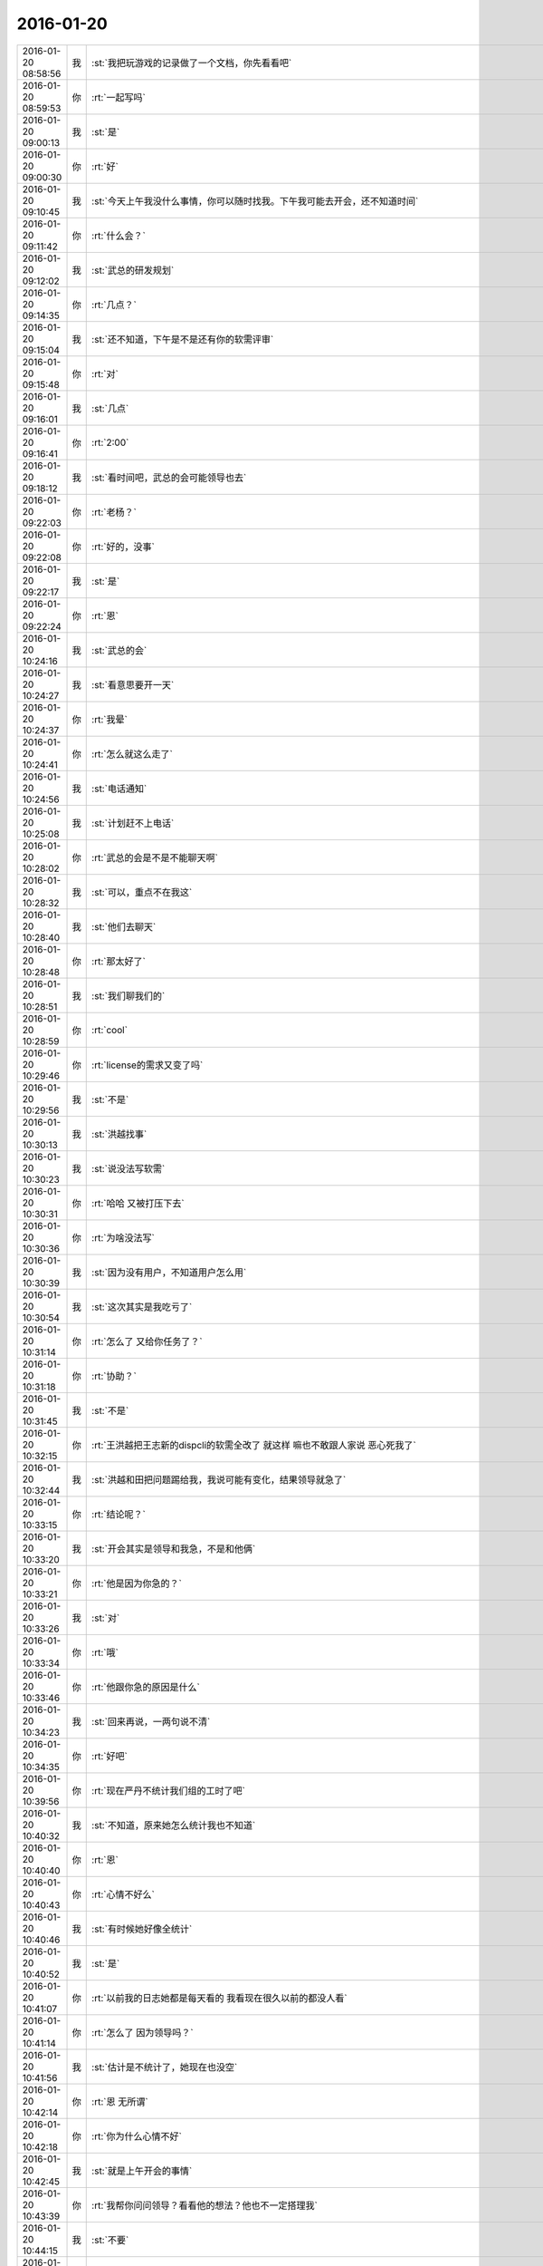 2016-01-20
-------------

.. csv-table::
   :widths: 25, 1, 60

   2016-01-20 08:58:56,我,:st:`我把玩游戏的记录做了一个文档，你先看看吧`
   2016-01-20 08:59:53,你,:rt:`一起写吗`
   2016-01-20 09:00:13,我,:st:`是`
   2016-01-20 09:00:30,你,:rt:`好`
   2016-01-20 09:10:45,我,:st:`今天上午我没什么事情，你可以随时找我。下午我可能去开会，还不知道时间`
   2016-01-20 09:11:42,你,:rt:`什么会？`
   2016-01-20 09:12:02,我,:st:`武总的研发规划`
   2016-01-20 09:14:35,你,:rt:`几点？`
   2016-01-20 09:15:04,我,:st:`还不知道，下午是不是还有你的软需评审`
   2016-01-20 09:15:48,你,:rt:`对`
   2016-01-20 09:16:01,我,:st:`几点`
   2016-01-20 09:16:41,你,:rt:`2:00`
   2016-01-20 09:18:12,我,:st:`看时间吧，武总的会可能领导也去`
   2016-01-20 09:22:03,你,:rt:`老杨？`
   2016-01-20 09:22:08,你,:rt:`好的，没事`
   2016-01-20 09:22:17,我,:st:`是`
   2016-01-20 09:22:24,你,:rt:`恩`
   2016-01-20 10:24:16,我,:st:`武总的会`
   2016-01-20 10:24:27,我,:st:`看意思要开一天`
   2016-01-20 10:24:37,你,:rt:`我晕`
   2016-01-20 10:24:41,你,:rt:`怎么就这么走了`
   2016-01-20 10:24:56,我,:st:`电话通知`
   2016-01-20 10:25:08,我,:st:`计划赶不上电话`
   2016-01-20 10:28:02,你,:rt:`武总的会是不是不能聊天啊`
   2016-01-20 10:28:32,我,:st:`可以，重点不在我这`
   2016-01-20 10:28:40,我,:st:`他们去聊天`
   2016-01-20 10:28:48,你,:rt:`那太好了`
   2016-01-20 10:28:51,我,:st:`我们聊我们的`
   2016-01-20 10:28:59,你,:rt:`cool`
   2016-01-20 10:29:46,你,:rt:`license的需求又变了吗`
   2016-01-20 10:29:56,我,:st:`不是`
   2016-01-20 10:30:13,我,:st:`洪越找事`
   2016-01-20 10:30:23,我,:st:`说没法写软需`
   2016-01-20 10:30:31,你,:rt:`哈哈 又被打压下去`
   2016-01-20 10:30:36,你,:rt:`为啥没法写`
   2016-01-20 10:30:39,我,:st:`因为没有用户，不知道用户怎么用`
   2016-01-20 10:30:54,我,:st:`这次其实是我吃亏了`
   2016-01-20 10:31:14,你,:rt:`怎么了 又给你任务了？`
   2016-01-20 10:31:18,你,:rt:`协助？`
   2016-01-20 10:31:45,我,:st:`不是`
   2016-01-20 10:32:15,你,:rt:`王洪越把王志新的dispcli的软需全改了 就这样 嘛也不敢跟人家说 恶心死我了`
   2016-01-20 10:32:44,我,:st:`洪越和田把问题踢给我，我说可能有变化，结果领导就急了`
   2016-01-20 10:33:15,你,:rt:`结论呢？`
   2016-01-20 10:33:20,我,:st:`开会其实是领导和我急，不是和他俩`
   2016-01-20 10:33:21,你,:rt:`他是因为你急的？`
   2016-01-20 10:33:26,我,:st:`对`
   2016-01-20 10:33:34,你,:rt:`哦`
   2016-01-20 10:33:46,你,:rt:`他跟你急的原因是什么`
   2016-01-20 10:34:23,我,:st:`回来再说，一两句说不清`
   2016-01-20 10:34:35,你,:rt:`好吧`
   2016-01-20 10:39:56,你,:rt:`现在严丹不统计我们组的工时了吧`
   2016-01-20 10:40:32,我,:st:`不知道，原来她怎么统计我也不知道`
   2016-01-20 10:40:40,你,:rt:`恩`
   2016-01-20 10:40:43,你,:rt:`心情不好么`
   2016-01-20 10:40:46,我,:st:`有时候她好像全统计`
   2016-01-20 10:40:52,我,:st:`是`
   2016-01-20 10:41:07,你,:rt:`以前我的日志她都是每天看的 我看现在很久以前的都没人看`
   2016-01-20 10:41:14,你,:rt:`怎么了 因为领导吗？`
   2016-01-20 10:41:56,我,:st:`估计是不统计了，她现在也没空`
   2016-01-20 10:42:14,你,:rt:`恩 无所谓`
   2016-01-20 10:42:18,你,:rt:`你为什么心情不好`
   2016-01-20 10:42:45,我,:st:`就是上午开会的事情`
   2016-01-20 10:43:39,你,:rt:`我帮你问问领导？看看他的想法？他也不一定搭理我`
   2016-01-20 10:44:15,我,:st:`不要`
   2016-01-20 10:44:26,我,:st:`他有自己的理由`
   2016-01-20 10:44:45,我,:st:`这里面有好几个事情，你不知道`
   2016-01-20 10:44:47,你,:rt:`他现在就是觉得没人推进吧？`
   2016-01-20 10:44:52,我,:st:`不是`
   2016-01-20 10:44:54,你,:rt:`他也不管谁干这件事`
   2016-01-20 10:44:59,你,:rt:`好吧`
   2016-01-20 10:45:19,我,:st:`这个是洪越和田给我挖的坑`
   2016-01-20 10:45:29,我,:st:`是我自己不小心`
   2016-01-20 10:46:06,你,:rt:`好吧`
   2016-01-20 10:46:23,你,:rt:`别想那么多了 黄蓉那么聪明也被坑过`
   2016-01-20 10:46:59,我,:st:`是`
   2016-01-20 10:47:09,你,:rt:`见招拆招吧`
   2016-01-20 10:47:16,你,:rt:`别难过了 也别心情不好`
   2016-01-20 10:47:26,我,:st:`我没事，自己能调整过来`
   2016-01-20 10:48:09,你,:rt:`你说后宫的那些妃子们 没有几个不是真心爱皇上的 可是只有也不行的`
   2016-01-20 10:48:27,我,:st:`？`
   2016-01-20 10:48:54,你,:rt:`没什么 瞎说的`
   2016-01-20 10:49:18,我,:st:`好吧`
   2016-01-20 10:52:35,你,:rt:`你最近不喜欢跟我说这些事了`
   2016-01-20 10:52:51,我,:st:`不是呀`
   2016-01-20 10:53:08,我,:st:`你怎么老是这么敏感呢`
   2016-01-20 10:53:29,你,:rt:`有吗？`
   2016-01-20 10:53:37,我,:st:`你不用担心我，我对你不会变`
   2016-01-20 10:53:58,我,:st:`我知道是因为你很关注我才会这样`
   2016-01-20 10:54:00,你,:rt:`没有什么变不变的`
   2016-01-20 10:54:17,你,:rt:`如果你变了也没事，我是怕有误会`
   2016-01-20 10:54:31,我,:st:`是`
   2016-01-20 10:54:38,我,:st:`我也怕有误会`
   2016-01-20 10:54:40,你,:rt:`你跟我说不说我也无所谓，我就是想你可能想跟别人说说`
   2016-01-20 10:54:53,我,:st:`所以我保证的是我什么都告诉你`
   2016-01-20 10:55:02,我,:st:`包括对你的意见`
   2016-01-20 10:55:12,你,:rt:`你不用老是说你保证过我什么，`
   2016-01-20 10:55:16,我,:st:`对你感觉不好的事情`
   2016-01-20 10:55:23,我,:st:`等等吧`
   2016-01-20 10:55:35,你,:rt:`免得说我缠着你[偷笑]`
   2016-01-20 10:55:57,我,:st:`不是我老说，这其实还是信任问题`
   2016-01-20 10:56:16,你,:rt:`诺不轻信，故人不负我`
   2016-01-20 10:56:46,我,:st:`是我希望你对我的信任程度和你实际对我的信任程度之间的差`
   2016-01-20 10:57:34,你,:rt:`我没有不信你，可能最近事赶事，闹的我特别敏感`
   2016-01-20 10:57:51,我,:st:`有什么事情？`
   2016-01-20 10:57:54,你,:rt:`你说的挺对的，我以前跟你说话，基本不用思考，`
   2016-01-20 10:58:04,你,:rt:`想到什么就说什么，`
   2016-01-20 10:58:13,你,:rt:`现在会想你爱不爱听`
   2016-01-20 10:58:59,我,:st:`我不喜欢你现在这种想法`
   2016-01-20 11:01:19,你,:rt:`没事啦`
   2016-01-20 11:01:24,你,:rt:`逗你玩呢`
   2016-01-20 11:01:32,你,:rt:`不想你心情不好`
   2016-01-20 11:01:38,我,:st:`好吧，不过我真的不喜欢`
   2016-01-20 11:02:30,我,:st:`你这么说我心情更不好了`
   2016-01-20 11:14:06,你,:rt:`别别`
   2016-01-20 11:14:17,你,:rt:`那我白劝你了`
   2016-01-20 11:14:46,我,:st:`我没事了，你该吃饭了`
   2016-01-20 11:15:20,你,:rt:`半点啊`
   2016-01-20 11:15:25,你,:rt:`别不开心啦`
   2016-01-20 11:15:35,你,:rt:`你再不开心我就开始哭啦`
   2016-01-20 11:15:40,我,:st:`开心`
   2016-01-20 11:15:49,我,:st:`你陪着就开心`
   2016-01-20 11:16:02,你,:rt:`你对自己笑笑`
   2016-01-20 11:16:21,我,:st:`是`
   2016-01-20 11:16:40,你,:rt:`小汶心情就好了`
   2016-01-20 11:16:46,你,:rt:`笑完`
   2016-01-20 11:17:03,我,:st:`是`
   2016-01-20 11:18:11,你,:rt:`有什么想说的吗`
   2016-01-20 11:18:39,我,:st:`有`
   2016-01-20 11:18:55,你,:rt:`你昨天说酒驾 是不是说给我听的啊`
   2016-01-20 11:19:01,我,:st:`是`
   2016-01-20 11:19:08,你,:rt:`我就知道`
   2016-01-20 11:19:21,你,:rt:`你现在才是拿着你们组的陪我玩 哈哈`
   2016-01-20 11:19:36,我,:st:`对呀`
   2016-01-20 11:20:14,我,:st:`上次回复满血复活也是给你说的`
   2016-01-20 11:20:22,你,:rt:`恩恩 我知道`
   2016-01-20 11:20:50,我,:st:`不敢直接给你发，就只好拉全组当垫背的了`
   2016-01-20 11:20:57,你,:rt:`哈哈`
   2016-01-20 11:21:01,你,:rt:`太逗了`
   2016-01-20 11:21:05,你,:rt:`我当然知道`
   2016-01-20 11:37:36,你,:rt:`我吃饭来了`
   2016-01-20 11:38:00,我,:st:`好的，我们还在开会[流泪]`
   2016-01-20 11:38:13,你,:rt:`<msg><emoji fromusername = "lihui9097" tousername = "wangxuesong73" type="2" idbuffer="media:0_0" md5="10f99ca36a2d68f86f1a5ccf8587608b" len = "135912" productid="com.tencent.xin.emoticon.ali2" androidmd5="10f99ca36a2d68f86f1a5ccf8587608b" androidlen="135912" s60v3md5 = "10f99ca36a2d68f86f1a5ccf8587608b" s60v3len="135912" s60v5md5 = "10f99ca36a2d68f86f1a5ccf8587608b" s60v5len="135912" cdnurl = "http://emoji.qpic.cn/wx_emoji/bXLQ2CQtPMq3FZAVaFoiaN6sIkBiacT5oh7pNHbvibM84C48xyu7voictg/" designerid = "" thumburl = "http://mmbiz.qpic.cn/mmemoticon/dx4Y70y9Xcv4yfSKyEvKbRzwejH3DQOrMpQUiaTwfretPcXCbhvcOFg/0" encrypturl = "http://emoji.qpic.cn/wx_emoji/WaSaWflrrknz7KcyRMZ6DibsibX9Ric4aQQR6SSOofoznE1hkpdrbwYxA/" aeskey= "7bf49f49e752a42ae3f9380f550eace6" ></emoji> <gameext type="0" content="0" ></gameext></msg>`
   2016-01-20 11:38:47,你,:rt:`你咋还给王洪越点赞了呢`
   2016-01-20 11:39:14,我,:st:`战略性点赞`
   2016-01-20 11:39:19,我,:st:`[偷笑]`
   2016-01-20 11:39:41,你,:rt:`哈哈，我觉得也是`
   2016-01-20 11:40:08,你,:rt:`他那个大显摆，谁知道他说的啥`
   2016-01-20 11:40:30,我,:st:`我觉得他自己都不知道`
   2016-01-20 11:41:24,你,:rt:`我觉得也是`
   2016-01-20 11:41:33,你,:rt:`<msg><emoji fromusername = "lihui9097" tousername = "wangxuesong73" type="2" idbuffer="media:0_0" md5="877c2c48ca39a9c4215b66c293e0bfcc" len = "91436" productid="com.tencent.xin.emoticon.ali2" androidmd5="877c2c48ca39a9c4215b66c293e0bfcc" androidlen="91436" s60v3md5 = "877c2c48ca39a9c4215b66c293e0bfcc" s60v3len="91436" s60v5md5 = "877c2c48ca39a9c4215b66c293e0bfcc" s60v5len="91436" cdnurl = "http://emoji.qpic.cn/wx_emoji/p6LhyTLgAdZ6KsaNJaw4ONQRZtmYTwicXqZZeLiaYiaDS6lOLYDSDzIcw/" designerid = "" thumburl = "http://mmbiz.qpic.cn/mmemoticon/dx4Y70y9Xcv4yfSKyEvKbYN9VwIibOFDnwNgssI4xj9nOoLPMN49oqQ/0" encrypturl = "http://emoji.qpic.cn/wx_emoji/XDFJcuaMDBQCETKFaNMnM0GOpEIhX3zicU0t1n8T1Bv9qSV2K6bdbzA/" aeskey= "d452ddccddc9a812b518e1d4ce9d5356" ></emoji> <gameext type="0" content="0" ></gameext></msg>`
   2016-01-20 12:06:45,你,:rt:`完事了吗`
   2016-01-20 12:07:00,我,:st:`没有`
   2016-01-20 12:10:32,我,:st:`饿死了`
   2016-01-20 12:18:43,我,:st:`你还去监督跳舞吗`
   2016-01-20 12:18:56,你,:rt:`是`
   2016-01-20 12:18:57,我,:st:`今天一天估计全搭进去了`
   2016-01-20 12:19:04,你,:rt:`怎么这么可怜`
   2016-01-20 12:19:05,我,:st:`下午还得继续`
   2016-01-20 12:19:10,你,:rt:`我晕`
   2016-01-20 12:19:11,我,:st:`唉`
   2016-01-20 13:16:29,你,:rt:`这群人太笨了`
   2016-01-20 13:16:31,你,:rt:`累死我了`
   2016-01-20 13:16:54,我,:st:`啊，你还跳吗`
   2016-01-20 13:17:05,你,:rt:`我不挑`
   2016-01-20 13:17:17,我,:st:`哦`
   2016-01-20 13:17:18,你,:rt:`我就是指挥他们 教他们`
   2016-01-20 13:17:30,你,:rt:`主要他们太不认真了 也不走脑子`
   2016-01-20 13:17:37,我,:st:`唉，他们哪有你聪明`
   2016-01-20 13:18:19,你,:rt:`我都不想教他们了 明天就教完了 主要也不听音乐 严丹还老是给我派活`
   2016-01-20 13:19:08,我,:st:`又派什么活了`
   2016-01-20 13:19:26,你,:rt:`让我听音乐`
   2016-01-20 13:19:51,我,:st:`听什么音乐`
   2016-01-20 13:20:46,你,:rt:`就他们跳舞的那个`
   2016-01-20 13:21:08,我,:st:`你听干什么`
   2016-01-20 13:21:19,我,:st:`又不是你跳`
   2016-01-20 13:21:52,你,:rt:`是啊 就是给剪辑了一个 剪得多一句少一句的 让我去听`
   2016-01-20 13:22:29,我,:st:`哦`
   2016-01-20 13:22:48,我,:st:`你快成录音师了`
   2016-01-20 13:23:35,你,:rt:`对啊`
   2016-01-20 13:23:56,你,:rt:`我就得听呗 我可不想干了 他早上就让我弄 我就推了`
   2016-01-20 13:23:57,我,:st:`越来越能干了`
   2016-01-20 13:24:08,你,:rt:`这有什么啊 这都是什么破烂货`
   2016-01-20 13:24:14,我,:st:`换个角度想想`
   2016-01-20 13:24:27,我,:st:`这说明她现在信任你呀`
   2016-01-20 13:24:45,我,:st:`在以你现在和领导的关系`
   2016-01-20 13:24:46,你,:rt:`我觉得不是`
   2016-01-20 13:25:05,我,:st:`以后会比较方便`
   2016-01-20 13:25:21,我,:st:`我说的是你干活她放心`
   2016-01-20 13:25:47,你,:rt:`哎`
   2016-01-20 13:25:59,你,:rt:`他就是找人给他干活而已`
   2016-01-20 13:26:10,我,:st:`其实你看看领导和严丹的关系`
   2016-01-20 13:26:28,我,:st:`也不是因为严丹干活领导放心嘛`
   2016-01-20 13:26:54,你,:rt:`恩 你别劝我了`
   2016-01-20 13:27:20,我,:st:`哦`
   2016-01-20 13:27:39,我,:st:`看样子是拍腿上了`
   2016-01-20 13:27:46,你,:rt:`啥啊？`
   2016-01-20 13:28:04,我,:st:`本来还想往上拍点的`
   2016-01-20 13:28:31,你,:rt:`哈哈`
   2016-01-20 13:28:34,你,:rt:`我没事啦`
   2016-01-20 13:28:56,我,:st:`好的`
   2016-01-20 13:29:27,我,:st:`你今天用香水了？`
   2016-01-20 13:29:48,你,:rt:`怎么了`
   2016-01-20 13:29:54,你,:rt:`每天都会涂一点`
   2016-01-20 13:30:03,你,:rt:`除了忘了的时候`
   2016-01-20 13:30:15,我,:st:`很香`
   2016-01-20 13:30:26,我,:st:`刚刚好`
   2016-01-20 13:31:15,你,:rt:`香吗？`
   2016-01-20 13:32:05,我,:st:`是`
   2016-01-20 13:32:16,我,:st:`我很喜欢`
   2016-01-20 13:32:22,你,:rt:`你喜欢吗？`
   2016-01-20 13:32:25,你,:rt:`哈哈`
   2016-01-20 13:32:30,你,:rt:`这个香味喜欢吗`
   2016-01-20 13:32:42,我,:st:`是`
   2016-01-20 13:33:10,你,:rt:`哦 那就好`
   2016-01-20 15:13:00,我,:st:`你们开完了？`
   2016-01-20 15:13:41,你,:rt:`回来了`
   2016-01-20 15:14:02,我,:st:`有问题吗`
   2016-01-20 15:14:21,你,:rt:`没有`
   2016-01-20 15:14:25,你,:rt:`什么问题都没有`
   2016-01-20 15:14:29,我,:st:`好的`
   2016-01-20 15:14:42,你,:rt:`我先接着录音`
   2016-01-20 15:14:46,你,:rt:`录完再聊啊`
   2016-01-20 15:14:49,我,:st:`好的`
   2016-01-20 15:58:36,我,:st:`接着开会，烦`
   2016-01-20 16:09:30,你,:rt:`哎 气死我了 都是这些破活`
   2016-01-20 16:13:34,你,:rt:`你还在开会吗`
   2016-01-20 16:13:47,你,:rt:`奖不是都已经发了吗`
   2016-01-20 16:14:24,我,:st:`上午的会`
   2016-01-20 16:14:50,我,:st:`你还干什么呢`
   2016-01-20 16:14:51,你,:rt:`我知道 磨磨唧唧`
   2016-01-20 16:14:52,你,:rt:`气死我了`
   2016-01-20 16:14:59,我,:st:`别生气`
   2016-01-20 16:15:04,我,:st:`我哄着你`
   2016-01-20 16:15:22,你,:rt:`我刚才帮着严丹剪辑音频去了 那个所谓的总导演 什么跟什么啊`
   2016-01-20 16:15:53,我,:st:`哦，叫什么`
   2016-01-20 16:16:19,你,:rt:`乔含`
   2016-01-20 16:16:35,你,:rt:`不过我已经跟严丹说了，她说没事，`
   2016-01-20 16:17:20,你,:rt:`就是剪辑那个音频是挺麻烦的，可是你干的就是这事，真是的`
   2016-01-20 16:17:35,我,:st:`对外的你就让严丹去对付`
   2016-01-20 16:18:19,你,:rt:`没事，我跟严丹说了，我得让她知道，我纯粹是因为帮忙才面对她的`
   2016-01-20 16:18:42,你,:rt:`严丹劝了劝我，这次严丹可欠我大人情了`
   2016-01-20 16:18:59,我,:st:`是`
   2016-01-20 16:19:05,你,:rt:`当时是于雅洁叫的我，结果于雅洁下午说她不管了`
   2016-01-20 16:19:18,我,:st:`都这样`
   2016-01-20 16:19:20,你,:rt:`严丹一直跟我说，幸好有我啥的，`
   2016-01-20 16:19:45,你,:rt:`我也是硬着头皮，其实我也特别懒的干`
   2016-01-20 16:19:52,我,:st:`这样比较好，以后逐渐她就把你当成她 的人了`
   2016-01-20 16:20:08,你,:rt:`是，就这点好处了`
   2016-01-20 16:20:24,我,:st:`以后你在找个师妹当你的小妹`
   2016-01-20 16:20:27,你,:rt:`她现在忙不过来，唯一想到的可能就是我`
   2016-01-20 16:20:31,你,:rt:`哈哈`
   2016-01-20 16:20:50,你,:rt:`我还是先当一阵小妹吧`
   2016-01-20 16:21:02,我,:st:`是`
   2016-01-20 16:21:13,你,:rt:`不过严丹跟我好，王洪越也不敢动我，`
   2016-01-20 16:21:21,你,:rt:`我的靠山都比他大`
   2016-01-20 16:21:31,我,:st:`对呀`
   2016-01-20 16:21:54,你,:rt:`而且严丹好歹可以明里好，表面好就吓死他`
   2016-01-20 16:22:09,你,:rt:`现在他也不敢惹严丹`
   2016-01-20 16:22:25,我,:st:`是`
   2016-01-20 16:23:01,你,:rt:`刚才我跟严丹下楼的时候，在电梯那碰到杨总了`
   2016-01-20 16:23:24,我,:st:`说什么了`
   2016-01-20 16:23:26,你,:rt:`我跟你说这些，会不会不爱听啊`
   2016-01-20 16:23:33,我,:st:`不会`
   2016-01-20 16:23:37,你,:rt:`啥也没说，就打了招呼`
   2016-01-20 16:23:52,我,:st:`我开会，可能回复慢点，别着急`
   2016-01-20 16:24:08,你,:rt:`他问我俩干嘛去，主要当时严丹拉着我了`
   2016-01-20 16:24:21,你,:rt:`没准领导以为我俩挺好呢`
   2016-01-20 16:24:25,我,:st:`是`
   2016-01-20 16:24:34,你,:rt:`不过这次严丹欠我大人情了，哼`
   2016-01-20 16:27:19,我,:st:`你回来了吗`
   2016-01-20 16:27:34,你,:rt:`回了`
   2016-01-20 16:28:13,我,:st:`好，今天几点回`
   2016-01-20 16:29:06,你,:rt:`不知道，六点半，七点啥的`
   2016-01-20 16:30:25,我,:st:`今天我还不知道几点，据说给我们订饭了`
   2016-01-20 16:33:06,你,:rt:`什么会啊`
   2016-01-20 16:33:11,你,:rt:`这也太夸张了`
   2016-01-20 16:33:41,我,:st:`16年的研发规划`
   2016-01-20 16:34:00,我,:st:`周末要用`
   2016-01-20 16:34:06,你,:rt:`哦，那可不得`
   2016-01-20 16:34:16,我,:st:`其实没我们什么事情`
   2016-01-20 16:34:22,你,:rt:`哦`
   2016-01-20 16:34:27,你,:rt:`好吧`
   2016-01-20 16:34:30,我,:st:`我们也就是听听`
   2016-01-20 16:34:40,你,:rt:`今天得奖的人`
   2016-01-20 16:34:49,你,:rt:`也没咱们吧，我没听完`
   2016-01-20 16:34:55,我,:st:`没有`
   2016-01-20 16:50:56,我,:st:`困`
   2016-01-20 16:51:14,你,:rt:`哦 聊天吧`
   2016-01-20 16:51:34,我,:st:`好`
   2016-01-20 16:52:59,我,:st:`你看文档了吗`
   2016-01-20 16:53:40,你,:rt:`看了`
   2016-01-20 16:53:42,你,:rt:`你怎么弄的`
   2016-01-20 16:54:07,我,:st:`我整理的`
   2016-01-20 16:54:20,我,:st:`昨晚做了一晚`
   2016-01-20 16:54:44,你,:rt:`那怎么能把聊天记录保存到word 呢`
   2016-01-20 16:55:22,我,:st:`转了好几次`
   2016-01-20 16:57:50,你,:rt:`哈哈`
   2016-01-20 16:57:55,你,:rt:`没睡好吗`
   2016-01-20 16:58:05,我,:st:`是`
   2016-01-20 16:58:23,你,:rt:`你都想啥了`
   2016-01-20 16:58:25,你,:rt:`跟我说说`
   2016-01-20 16:58:27,我,:st:`醒得很早`
   2016-01-20 16:58:32,你,:rt:`哦`
   2016-01-20 16:58:42,你,:rt:`这件事对咱俩影响挺大的`
   2016-01-20 16:58:48,你,:rt:`最起码对我影响挺大`
   2016-01-20 16:59:07,我,:st:`你说的什么事情`
   2016-01-20 16:59:21,你,:rt:`黑 白`
   2016-01-20 16:59:38,我,:st:`我还行`
   2016-01-20 16:59:47,我,:st:`主要是担心你`
   2016-01-20 16:59:56,你,:rt:`也受影响吧`
   2016-01-20 17:00:10,我,:st:`怕对你的冲击太大`
   2016-01-20 17:01:28,我,:st:`你最近的波动就比较大`
   2016-01-20 17:02:26,你,:rt:`是`
   2016-01-20 17:02:29,你,:rt:`很大`
   2016-01-20 17:03:14,我,:st:`所以我会特别担心`
   2016-01-20 17:03:48,我,:st:`如果厉害了，就需要心理介入了`
   2016-01-20 17:04:38,你,:rt:`怎么介入`
   2016-01-20 17:04:49,你,:rt:`我还好啊 每次我想的时候 就提醒下自己`
   2016-01-20 17:04:59,你,:rt:`但潜意识还是会受影响`
   2016-01-20 17:05:23,你,:rt:`我给你举个例子`
   2016-01-20 17:05:30,我,:st:`好`
   2016-01-20 17:07:05,你,:rt:`等`
   2016-01-20 17:08:00,你,:rt:`我到需求组后，还是有很大变化的，以前我都不用想的问题，现在都得自己想了，干不好还会被说，`
   2016-01-20 17:08:24,我,:st:`嗯`
   2016-01-20 17:08:25,你,:rt:`可是告诉你会觉得麻烦`
   2016-01-20 17:08:41,你,:rt:`而且我记得你说过，你现在不关心王洪越了，或者根本不在乎他`
   2016-01-20 17:08:55,你,:rt:`然后，你不喜欢跟我聊工作的事`
   2016-01-20 17:09:24,你,:rt:`以前聊工作是因为要让我熟悉环境，而且还教我工作的事`
   2016-01-20 17:10:08,你,:rt:`然后，那次你黑我，你说我对你好（我从来没觉得）会不会因为你现在的地位啥的`
   2016-01-20 17:10:22,你,:rt:`我就更不敢跟你说工作的事了`
   2016-01-20 17:10:29,你,:rt:`最近这几次最明显`
   2016-01-20 17:10:32,我,:st:`哈哈`
   2016-01-20 17:10:44,我,:st:`吓到你了`
   2016-01-20 17:10:52,我,:st:`你说完了吗`
   2016-01-20 17:10:59,你,:rt:`可是我又跟你说惯了，不跟你说就很憋得慌，有的时候也不知道怎么做，`
   2016-01-20 17:11:04,你,:rt:`想让你帮我拿主意`
   2016-01-20 17:11:06,你,:rt:`没呢`
   2016-01-20 17:11:41,我,:st:`说吧，我听着呢`
   2016-01-20 17:12:05,你,:rt:`这就是我跟你说的，会想你爱不爱听我说的话`
   2016-01-20 17:12:30,我,:st:`我理解`
   2016-01-20 17:12:44,你,:rt:`其实还是工作上的那点破事，偶尔会有生活上的，也会跟你说，可是生活上也没那么多，就剩下工作上的了，`
   2016-01-20 17:13:09,你,:rt:`你又不愿意聊，或者聊了的话就是我有目的，我就不跟你聊了`
   2016-01-20 17:13:26,我,:st:`[微笑]`
   2016-01-20 17:13:40,你,:rt:`话说到这，如果我就是利用你，你说的，说明你有利用价值啊`
   2016-01-20 17:13:47,你,:rt:`这不是坏事啊`
   2016-01-20 17:13:58,你,:rt:`关键是你能得到什么？`
   2016-01-20 17:14:54,你,:rt:`比如，做游戏的时候，我说你是在利用我，你就回的说明我有价值，而且在这场利用中，我收获的更多`
   2016-01-20 17:15:20,你,:rt:`其实利用并不可耻，只要各取所需，就是双赢哦`
   2016-01-20 17:15:30,我,:st:`对`
   2016-01-20 17:15:33,你,:rt:`对吧，我还是觉得利用挺可耻的`
   2016-01-20 17:15:43,你,:rt:`所以不想被别人利用`
   2016-01-20 17:15:50,你,:rt:`也没想过利用别人`
   2016-01-20 17:16:04,你,:rt:`你又该说我退化了`
   2016-01-20 17:16:10,你,:rt:`我说完了`
   2016-01-20 17:16:14,我,:st:`好`
   2016-01-20 17:16:19,你,:rt:`我把我想说的都说完了`
   2016-01-20 17:16:29,我,:st:`先说利用吧`
   2016-01-20 17:16:56,我,:st:`其实大家都在利用`
   2016-01-20 17:17:34,你,:rt:`这个别说了`
   2016-01-20 17:17:37,你,:rt:`我理解`
   2016-01-20 17:17:48,我,:st:`我昨天也说过，咱俩算共生关系`
   2016-01-20 17:18:33,你,:rt:`接着说`
   2016-01-20 17:19:03,我,:st:`就是互利`
   2016-01-20 17:19:35,我,:st:`现在你的得利会多一些，但是我的付出不多`
   2016-01-20 17:19:49,你,:rt:`哦`
   2016-01-20 17:19:51,我,:st:`然后咱俩关系这么好`
   2016-01-20 17:20:07,我,:st:`利益是一致的`
   2016-01-20 17:20:25,你,:rt:`关键是利益一致`
   2016-01-20 17:20:30,我,:st:`对`
   2016-01-20 17:20:33,你,:rt:`这是合作的基础`
   2016-01-20 17:20:43,我,:st:`所以我说共生`
   2016-01-20 17:20:48,你,:rt:`恩`
   2016-01-20 17:23:27,我,:st:`这个利用说清楚了吗`
   2016-01-20 17:33:11,你,:rt:`恩`
   2016-01-20 17:33:20,你,:rt:`刚才贺津找我来了`
   2016-01-20 17:33:44,我,:st:`好`
   2016-01-20 17:33:55,我,:st:`现在说说工作的事情`
   2016-01-20 17:34:08,你,:rt:`好`
   2016-01-20 17:34:17,我,:st:`先说结果`
   2016-01-20 17:34:38,我,:st:`和以前一样，你该说说`
   2016-01-20 17:34:47,我,:st:`我也一样喜欢听`
   2016-01-20 17:34:54,我,:st:`这个不骗你`
   2016-01-20 17:35:14,你,:rt:`哦`
   2016-01-20 17:35:55,我,:st:`我说咱们不聊工作是因为工作上你的主要问题是实践`
   2016-01-20 17:36:17,你,:rt:`要我自己去摔打`
   2016-01-20 17:36:37,我,:st:`工作上的基本知识你已经知道了，我没有什么更好的教给你了`
   2016-01-20 17:36:55,我,:st:`不是说不想和你聊工作`
   2016-01-20 17:37:15,我,:st:`我也很关心你的工作状态`
   2016-01-20 17:37:36,你,:rt:`恩`
   2016-01-20 17:37:45,我,:st:`你每天的工作内容我也很想知道`
   2016-01-20 17:37:46,你,:rt:`你接着说`
   2016-01-20 17:38:47,我,:st:`我是说只聊工作，你会发现你提升的比较慢`
   2016-01-20 17:39:13,你,:rt:`恩`
   2016-01-20 17:39:14,我,:st:`想提升快需要从其他方面入手`
   2016-01-20 17:39:27,我,:st:`因为咱俩的时间少`
   2016-01-20 17:40:27,我,:st:`我就希望能多聊点其他的`
   2016-01-20 17:40:36,我,:st:`能让你提升`
   2016-01-20 17:42:40,我,:st:`你觉得呢？`
   2016-01-20 17:43:36,你,:rt:`我想想‘`
   2016-01-20 17:44:07,你,:rt:`说实话 我没把提升和工作联系到一起`
   2016-01-20 17:44:17,你,:rt:`学写需求的时候是`
   2016-01-20 17:45:02,你,:rt:`是因为了解了本质 思考的更深刻 对于我跟王洪越这些破事 跟提升有关系吗`
   2016-01-20 17:45:08,你,:rt:`也有`
   2016-01-20 17:45:17,我,:st:`是`
   2016-01-20 17:45:19,你,:rt:`比如说放下他这事`
   2016-01-20 17:45:25,我,:st:`对`
   2016-01-20 17:45:33,我,:st:`这个和提升有关`
   2016-01-20 17:45:38,你,:rt:`是`
   2016-01-20 17:45:49,你,:rt:`但是我跟王志新这些呢`
   2016-01-20 17:46:08,你,:rt:`我的理论太多了 都不会用`
   2016-01-20 17:46:11,我,:st:`这就是我说的其他方面的`
   2016-01-20 17:46:39,我,:st:`我说一个结论，你看看`
   2016-01-20 17:46:54,你,:rt:`好`
   2016-01-20 17:47:10,我,:st:`简单说就是你爱干啥就干啥，不用考虑我的感受`
   2016-01-20 17:47:22,我,:st:`我也不对你隐瞒`
   2016-01-20 17:47:37,我,:st:`这样比较简单，也不容易误会`
   2016-01-20 17:47:44,我,:st:`你看行吗`
   2016-01-20 17:48:10,你,:rt:`你这么说 我怎么说不行啊`
   2016-01-20 17:48:15,你,:rt:`我就是怕你受委屈`
   2016-01-20 17:48:45,我,:st:`我会告诉你，就像你委屈了会告诉我一样`
   2016-01-20 17:49:03,我,:st:`以前一直是我单向照顾你`
   2016-01-20 17:49:18,我,:st:`以后咱俩就逐渐对等了`
   2016-01-20 17:49:19,你,:rt:`是`
   2016-01-20 17:49:38,我,:st:`逐渐就有了朋友的那种感觉`
   2016-01-20 17:50:06,你,:rt:`好吧`
   2016-01-20 17:50:16,你,:rt:`好`
   2016-01-20 17:50:18,你,:rt:`你说的啊`
   2016-01-20 17:50:25,我,:st:`是`
   2016-01-20 17:50:30,你,:rt:`我还是看不透`
   2016-01-20 17:50:31,你,:rt:`真的`
   2016-01-20 17:50:36,你,:rt:`练练吧`
   2016-01-20 17:50:41,你,:rt:`我自己得多体会`
   2016-01-20 17:50:44,我,:st:`是`
   2016-01-20 17:52:57,你,:rt:`你说`
   2016-01-20 17:53:23,你,:rt:`要是我怕你误会 利用你 那我应该是什么都不跟你说了`
   2016-01-20 17:53:36,你,:rt:`把自己摘清楚`
   2016-01-20 17:53:51,我,:st:`是`
   2016-01-20 17:53:58,你,:rt:`但是 我知道这是你黑我的 我就 故意去跟你说`
   2016-01-20 17:54:58,你,:rt:`这是学了招式`
   2016-01-20 17:55:07,你,:rt:`太难了 你教我的东西都好难`
   2016-01-20 17:55:35,我,:st:`因为是捷径，所以肯定会难呀`
   2016-01-20 17:55:36,你,:rt:`我应该自己真心的理解你的黑 明白你在黑我 才是`
   2016-01-20 17:55:41,你,:rt:`而不是现在这样`
   2016-01-20 17:55:44,你,:rt:`对吧`
   2016-01-20 17:55:48,我,:st:`对`
   2016-01-20 17:55:52,你,:rt:`啊！！！！！！！！！！！！！！！！！！！！！！！！！！！`
   2016-01-20 17:56:44,我,:st:`你是对哪句说的？`
   2016-01-20 17:57:36,你,:rt:`难`
   2016-01-20 17:58:29,我,:st:`这是肯定的，没有偷懒的方法`
   2016-01-20 17:58:51,我,:st:`你想想我教你需求的时候，是不是也是非常难`
   2016-01-20 17:59:06,你,:rt:`对啊`
   2016-01-20 17:59:08,你,:rt:`超级难`
   2016-01-20 17:59:17,你,:rt:`我特别庆幸挺过来了`
   2016-01-20 17:59:56,我,:st:`黑和白也是一样`
   2016-01-20 18:00:51,你,:rt:`是`
   2016-01-20 18:01:14,你,:rt:`黑白 模拟 上帝的视角 都有相同的地方`
   2016-01-20 18:01:19,你,:rt:`就是出世`
   2016-01-20 18:01:22,你,:rt:`对不对`
   2016-01-20 18:02:35,我,:st:`是出世的方法`
   2016-01-20 18:02:46,我,:st:`目的是出世`
   2016-01-20 18:02:56,你,:rt:`对`
   2016-01-20 18:03:05,我,:st:`出世的目的是看清世界`
   2016-01-20 18:03:06,你,:rt:`不对`
   2016-01-20 18:03:29,你,:rt:`对吧`
   2016-01-20 18:03:35,你,:rt:`就是旁观者清`
   2016-01-20 18:03:47,我,:st:`你把我搞晕了`
   2016-01-20 18:03:56,我,:st:`最后一句对`
   2016-01-20 18:04:19,你,:rt:`哈哈`
   2016-01-20 18:04:26,你,:rt:`还不完呢`
   2016-01-20 18:22:53,我,:st:`刚才吃饭了，披萨`
   2016-01-20 18:23:02,我,:st:`不知道几点完`
   2016-01-20 18:24:39,你,:rt:`那还得好长`
   2016-01-20 18:25:24,我,:st:`是`
   2016-01-20 18:30:29,我,:st:`你几点走？`
   2016-01-20 18:30:49,你,:rt:`一会就走`
   2016-01-20 18:31:12,我,:st:`好的，估计看不见你了`
   2016-01-20 18:33:54,你,:rt:`是`
   2016-01-20 18:34:00,你,:rt:`明天见`